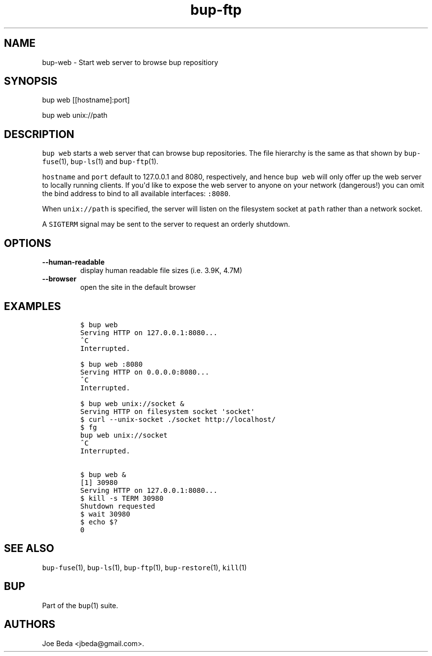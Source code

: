 .\" Automatically generated by Pandoc 1.16.0.2
.\"
.TH "bup\-ftp" "1" "2016\-05\-24" "Bup 0.28" ""
.hy
.SH NAME
.PP
bup\-web \- Start web server to browse bup repositiory
.SH SYNOPSIS
.PP
bup web [[hostname]:port]
.PP
bup web unix://path
.SH DESCRIPTION
.PP
\f[C]bup\ web\f[] starts a web server that can browse bup repositories.
The file hierarchy is the same as that shown by \f[C]bup\-fuse\f[](1),
\f[C]bup\-ls\f[](1) and \f[C]bup\-ftp\f[](1).
.PP
\f[C]hostname\f[] and \f[C]port\f[] default to 127.0.0.1 and 8080,
respectively, and hence \f[C]bup\ web\f[] will only offer up the web
server to locally running clients.
If you\[aq]d like to expose the web server to anyone on your network
(dangerous!) you can omit the bind address to bind to all available
interfaces: \f[C]:8080\f[].
.PP
When \f[C]unix://path\f[] is specified, the server will listen on the
filesystem socket at \f[C]path\f[] rather than a network socket.
.PP
A \f[C]SIGTERM\f[] signal may be sent to the server to request an
orderly shutdown.
.SH OPTIONS
.TP
.B \-\-human\-readable
display human readable file sizes (i.e.
3.9K, 4.7M)
.RS
.RE
.TP
.B \-\-browser
open the site in the default browser
.RS
.RE
.SH EXAMPLES
.IP
.nf
\f[C]
$\ bup\ web
Serving\ HTTP\ on\ 127.0.0.1:8080...
^C
Interrupted.

$\ bup\ web\ :8080
Serving\ HTTP\ on\ 0.0.0.0:8080...
^C
Interrupted.

$\ bup\ web\ unix://socket\ &
Serving\ HTTP\ on\ filesystem\ socket\ \[aq]socket\[aq]
$\ curl\ \-\-unix\-socket\ ./socket\ http://localhost/
$\ fg
bup\ web\ unix://socket
^C
Interrupted.

$\ bup\ web\ &
[1]\ 30980
Serving\ HTTP\ on\ 127.0.0.1:8080...
$\ kill\ \-s\ TERM\ 30980
Shutdown\ requested
$\ wait\ 30980
$\ echo\ $?
0
\f[]
.fi
.SH SEE ALSO
.PP
\f[C]bup\-fuse\f[](1), \f[C]bup\-ls\f[](1), \f[C]bup\-ftp\f[](1),
\f[C]bup\-restore\f[](1), \f[C]kill\f[](1)
.SH BUP
.PP
Part of the \f[C]bup\f[](1) suite.
.SH AUTHORS
Joe Beda <jbeda@gmail.com>.
